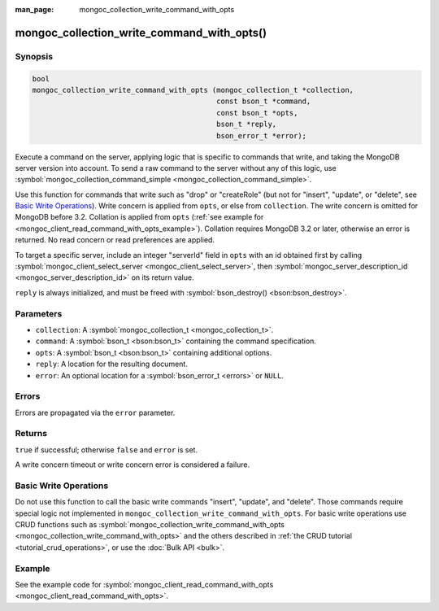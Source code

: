 :man_page: mongoc_collection_write_command_with_opts

mongoc_collection_write_command_with_opts()
===========================================

Synopsis
--------

.. code-block:: c

  bool
  mongoc_collection_write_command_with_opts (mongoc_collection_t *collection,
                                             const bson_t *command,
                                             const bson_t *opts,
                                             bson_t *reply,
                                             bson_error_t *error);

Execute a command on the server, applying logic that is specific to commands that write, and taking the MongoDB server version into account. To send a raw command to the server without any of this logic, use :symbol:`mongoc_collection_command_simple <mongoc_collection_command_simple>`.

Use this function for commands that write such as "drop" or "createRole" (but not for "insert", "update", or "delete", see `Basic Write Operations`_). Write concern is applied from ``opts``, or else from ``collection``. The write concern is omitted for MongoDB before 3.2. Collation is applied from ``opts`` (:ref:`see example for  <mongoc_client_read_command_with_opts_example>`). Collation requires MongoDB 3.2 or later, otherwise an error is returned. No read concern or read preferences are applied.

To target a specific server, include an integer "serverId" field in ``opts`` with an id obtained first by calling :symbol:`mongoc_client_select_server <mongoc_client_select_server>`, then :symbol:`mongoc_server_description_id <mongoc_server_description_id>` on its return value.

``reply`` is always initialized, and must be freed with :symbol:`bson_destroy() <bson:bson_destroy>`.

Parameters
----------

* ``collection``: A :symbol:`mongoc_collection_t <mongoc_collection_t>`.
* ``command``: A :symbol:`bson_t <bson:bson_t>` containing the command specification.
* ``opts``: A :symbol:`bson_t <bson:bson_t>` containing additional options.
* ``reply``: A location for the resulting document.
* ``error``: An optional location for a :symbol:`bson_error_t <errors>` or ``NULL``.

Errors
------

Errors are propagated via the ``error`` parameter.

Returns
-------

``true`` if successful; otherwise ``false`` and ``error`` is set.

A write concern timeout or write concern error is considered a failure.

Basic Write Operations
----------------------

Do not use this function to call the basic write commands "insert", "update", and "delete". Those commands require special logic not implemented in ``mongoc_collection_write_command_with_opts``. For basic write operations use CRUD functions such as :symbol:`mongoc_collection_write_command_with_opts <mongoc_collection_write_command_with_opts>` and the others described in :ref:`the CRUD tutorial <tutorial_crud_operations>`, or use the :doc:`Bulk API <bulk>`.

Example
-------

See the example code for :symbol:`mongoc_client_read_command_with_opts <mongoc_client_read_command_with_opts>`.

